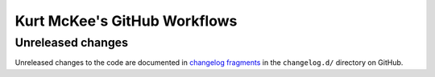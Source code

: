 ..
    This file is a part of Kurt McKee's GitHub Workflows project.
    https://github.com/kurtmckee/github-workflows
    Copyright 2024 Kurt McKee <contactme@kurtmckee.org>
    SPDX-License-Identifier: MIT


Kurt McKee's GitHub Workflows
#############################

Unreleased changes
==================

Unreleased changes to the code are documented in
`changelog fragments <https://github.com/kurtmckee/github-workflows/tree/main/changelog.d/>`_
in the ``changelog.d/`` directory on GitHub.

..  scriv-insert-here
